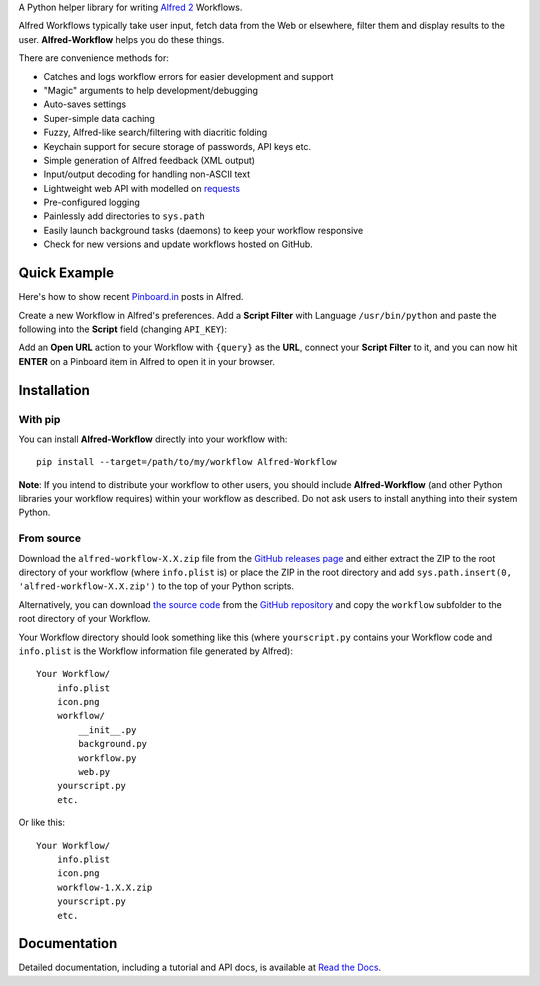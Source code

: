 
A Python helper library for writing `Alfred 2`_ Workflows.

Alfred Workflows typically take user input, fetch data from the Web or
elsewhere, filter them and display results to the user. **Alfred-Workflow**
helps you do these things.

There are convenience methods for:

* Catches and logs workflow errors for easier development and support
* "Magic" arguments to help development/debugging
* Auto-saves settings
* Super-simple data caching
* Fuzzy, Alfred-like search/filtering with diacritic folding
* Keychain support for secure storage of passwords, API keys etc.
* Simple generation of Alfred feedback (XML output)
* Input/output decoding for handling non-ASCII text
* Lightweight web API with modelled on `requests`_
* Pre-configured logging
* Painlessly add directories to ``sys.path``
* Easily launch background tasks (daemons) to keep your workflow responsive
* Check for new versions and update workflows hosted on GitHub.

Quick Example
=============

Here's how to show recent `Pinboard.in <https://pinboard.in/>`_ posts in Alfred.

Create a new Workflow in Alfred's preferences. Add a **Script Filter** with
Language ``/usr/bin/python`` and paste the following into the **Script** field
(changing ``API_KEY``):

.. code-block:: python
   :emphasize-lines: 4

    import sys
    from workflow import Workflow, ICON_WEB, web

    API_KEY = 'your-pinboard-api-key'

    def main(wf):
        url = 'https://api.pinboard.in/v1/posts/recent'
        params = dict(auth_token=API_KEY, count=20, format='json')
        r = web.get(url, params)
        r.raise_for_status()
        for post in r.json()['posts']:
            wf.add_item(post['description'], post['href'], arg=post['href'],
                        uid=post['hash'], valid=True, icon=ICON_WEB)
        wf.send_feedback()


    if __name__ == u"__main__":
        wf = Workflow()
        sys.exit(wf.run(main))


Add an **Open URL** action to your Workflow with ``{query}`` as the **URL**,
connect your **Script Filter** to it, and you can now hit **ENTER** on a
Pinboard item in Alfred to open it in your browser.

Installation
============

With pip
--------

You can install **Alfred-Workflow** directly into your workflow with::

    pip install --target=/path/to/my/workflow Alfred-Workflow


**Note**: If you intend to distribute your workflow to other users, you should
include **Alfred-Workflow** (and other Python libraries your workflow requires)
within your workflow as described. Do not ask users to install anything into
their system Python.

From source
-----------

Download the ``alfred-workflow-X.X.zip`` file from the
`GitHub releases page <https://github.com/deanishe/alfred-workflow/releases>`_
and either extract the ZIP to the root directory of your workflow (where
``info.plist`` is) or place the ZIP in the root directory and add
``sys.path.insert(0, 'alfred-workflow-X.X.zip')`` to the top of your
Python scripts.

Alternatively, you can download
`the source code <https://github.com/deanishe/alfred-workflow/archive/master.zip>`_
from the `GitHub repository <https://github.com/deanishe/alfred-workflow>`_ and
copy the ``workflow`` subfolder to the root directory of your Workflow.

Your Workflow directory should look something like this (where
``yourscript.py`` contains your Workflow code and ``info.plist`` is
the Workflow information file generated by Alfred)::

    Your Workflow/
        info.plist
        icon.png
        workflow/
            __init__.py
            background.py
            workflow.py
            web.py
        yourscript.py
        etc.


Or like this::

    Your Workflow/
        info.plist
        icon.png
        workflow-1.X.X.zip
        yourscript.py
        etc.

Documentation
=============

Detailed documentation, including a tutorial and API docs, is
available at `Read the Docs <http://alfredworkflow.readthedocs.org/en/latest/>`_.

.. _requests: http://docs.python-requests.org/en/latest/
.. _Alfred 2: http://www.alfredapp.com/
